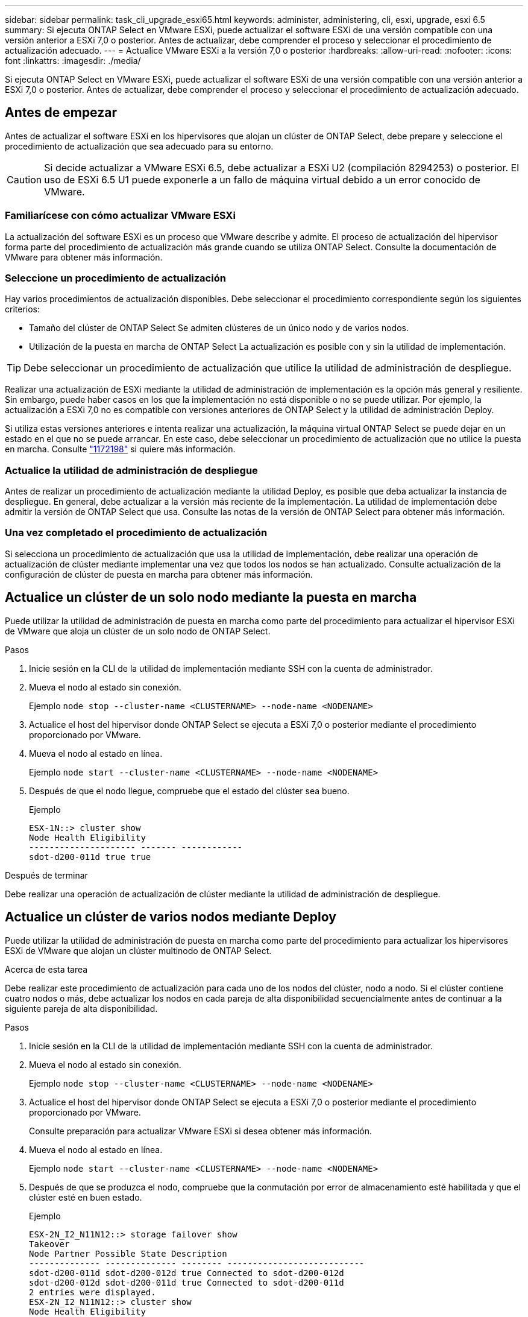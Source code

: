 ---
sidebar: sidebar 
permalink: task_cli_upgrade_esxi65.html 
keywords: administer, administering, cli, esxi, upgrade, esxi 6.5 
summary: Si ejecuta ONTAP Select en VMware ESXi, puede actualizar el software ESXi de una versión compatible con una versión anterior a ESXi 7,0 o posterior. Antes de actualizar, debe comprender el proceso y seleccionar el procedimiento de actualización adecuado. 
---
= Actualice VMware ESXi a la versión 7,0 o posterior
:hardbreaks:
:allow-uri-read: 
:nofooter: 
:icons: font
:linkattrs: 
:imagesdir: ./media/


[role="lead"]
Si ejecuta ONTAP Select en VMware ESXi, puede actualizar el software ESXi de una versión compatible con una versión anterior a ESXi 7,0 o posterior. Antes de actualizar, debe comprender el proceso y seleccionar el procedimiento de actualización adecuado.



== Antes de empezar

Antes de actualizar el software ESXi en los hipervisores que alojan un clúster de ONTAP Select, debe
prepare y seleccione el procedimiento de actualización que sea adecuado para su entorno.


CAUTION: Si decide actualizar a VMware ESXi 6.5, debe actualizar a ESXi U2 (compilación 8294253) o posterior. El uso de ESXi 6.5 U1 puede exponerle a un fallo de máquina virtual debido a un error conocido de VMware.



=== Familiarícese con cómo actualizar VMware ESXi

La actualización del software ESXi es un proceso que VMware describe y admite. El proceso de actualización del hipervisor forma parte del procedimiento de actualización más grande cuando se utiliza ONTAP Select. Consulte la documentación de VMware para obtener más información.



=== Seleccione un procedimiento de actualización

Hay varios procedimientos de actualización disponibles. Debe seleccionar el procedimiento correspondiente según los siguientes criterios:

* Tamaño del clúster de ONTAP Select
Se admiten clústeres de un único nodo y de varios nodos.
* Utilización de la puesta en marcha de ONTAP Select
La actualización es posible con y sin la utilidad de implementación.



TIP: Debe seleccionar un procedimiento de actualización que utilice la utilidad de administración de despliegue.

Realizar una actualización de ESXi mediante la utilidad de administración de implementación es la opción más general y resiliente. Sin embargo, puede haber casos en los que la implementación no está disponible o no se puede utilizar. Por ejemplo, la actualización a ESXi 7,0 no es compatible con versiones anteriores de ONTAP Select y la utilidad de administración Deploy.

Si utiliza estas versiones anteriores e intenta realizar una actualización, la máquina virtual ONTAP Select se puede dejar en un estado en el que no se puede arrancar. En este caso, debe seleccionar un procedimiento de actualización que no utilice la puesta en marcha. Consulte link:https://mysupport.netapp.com/site/bugs-online/product/ONTAPSELECT/BURT/1172198["1172198"^] si quiere más información.



=== Actualice la utilidad de administración de despliegue

Antes de realizar un procedimiento de actualización mediante la utilidad Deploy, es posible que deba actualizar la instancia de despliegue. En general, debe actualizar a la versión más reciente de la implementación. La utilidad de implementación debe admitir la versión de ONTAP Select que usa. Consulte las notas de la versión de ONTAP Select para obtener más información.



=== Una vez completado el procedimiento de actualización

Si selecciona un procedimiento de actualización que usa la utilidad de implementación, debe realizar una operación de actualización de clúster mediante implementar una vez que todos los nodos se han actualizado. Consulte actualización de la configuración de clúster de puesta en marcha para obtener más información.



== Actualice un clúster de un solo nodo mediante la puesta en marcha

Puede utilizar la utilidad de administración de puesta en marcha como parte del procedimiento para actualizar el hipervisor ESXi de VMware que aloja un clúster de un solo nodo de ONTAP Select.

.Pasos
. Inicie sesión en la CLI de la utilidad de implementación mediante SSH con la cuenta de administrador.
. Mueva el nodo al estado sin conexión.
+
Ejemplo
`node stop --cluster-name <CLUSTERNAME> --node-name <NODENAME>`

. Actualice el host del hipervisor donde ONTAP Select se ejecuta a ESXi 7,0 o posterior mediante el procedimiento proporcionado por VMware.
. Mueva el nodo al estado en línea.
+
Ejemplo
`node start --cluster-name <CLUSTERNAME> --node-name <NODENAME>`

. Después de que el nodo llegue, compruebe que el estado del clúster sea bueno.
+
Ejemplo

+
....
ESX-1N::> cluster show
Node Health Eligibility
--------------------- ------- ------------
sdot-d200-011d true true
....


.Después de terminar
Debe realizar una operación de actualización de clúster mediante la utilidad de administración de despliegue.



== Actualice un clúster de varios nodos mediante Deploy

Puede utilizar la utilidad de administración de puesta en marcha como parte del procedimiento para actualizar los hipervisores ESXi de VMware que alojan un clúster multinodo de ONTAP Select.

.Acerca de esta tarea
Debe realizar este procedimiento de actualización para cada uno de los nodos del clúster, nodo a nodo. Si el clúster contiene cuatro nodos o más, debe actualizar los nodos en cada pareja de alta disponibilidad secuencialmente antes de continuar a la siguiente pareja de alta disponibilidad.

.Pasos
. Inicie sesión en la CLI de la utilidad de implementación mediante SSH con la cuenta de administrador.
. Mueva el nodo al estado sin conexión.
+
Ejemplo
`node stop --cluster-name <CLUSTERNAME> --node-name <NODENAME>`

. Actualice el host del hipervisor donde ONTAP Select se ejecuta a ESXi 7,0 o posterior mediante el procedimiento proporcionado por VMware.
+
Consulte preparación para actualizar VMware ESXi si desea obtener más información.

. Mueva el nodo al estado en línea.
+
Ejemplo
`node start --cluster-name <CLUSTERNAME> --node-name <NODENAME>`

. Después de que se produzca el nodo, compruebe que la conmutación por error de almacenamiento esté habilitada y que el clúster esté en buen estado.
+
Ejemplo

+
....
ESX-2N_I2_N11N12::> storage failover show
Takeover
Node Partner Possible State Description
-------------- -------------- -------- ---------------------------
sdot-d200-011d sdot-d200-012d true Connected to sdot-d200-012d
sdot-d200-012d sdot-d200-011d true Connected to sdot-d200-011d
2 entries were displayed.
ESX-2N_I2_N11N12::> cluster show
Node Health Eligibility
--------------------- ------- ------------
sdot-d200-011d true true
sdot-d200-012d true true
2 entries were displayed.
....


.Después de terminar
Debe realizar el procedimiento de actualización de cada host que se utilice en el clúster de ONTAP Select. Después de actualizar todos los hosts ESXi, es necesario ejecutar una operación de actualización del clúster mediante la utilidad de administración Deploy.



== Actualice un clúster de un solo nodo sin poner en marcha

Puede actualizar el hipervisor ESXi de VMware que aloja un clúster de un solo nodo de ONTAP Select sin utilizar la utilidad de administración de puesta en marcha.

.Pasos
. Inicie sesión en la interfaz de línea de comandos de ONTAP y detenga el nodo.
. Utilice VMware vSphere para confirmar que la máquina virtual de ONTAP Select está apagada.
. Actualice el host del hipervisor donde ONTAP Select se ejecuta a ESXi 7,0 o posterior mediante el procedimiento proporcionado por VMware.
+
Consulte preparación para actualizar VMware ESXi si desea obtener más información.

. Con VMware vSphere, acceda a vCenter y realice lo siguiente:
+
.. Agregue una unidad de disquete a la máquina virtual ONTAP Select.
.. Encienda la máquina virtual de ONTAP Select.
.. Inicie sesión en la interfaz de línea de comandos de ONTAP mediante SSH con la cuenta de administrador.


. Después de que el nodo llegue, compruebe que el estado del clúster sea bueno.
+
Ejemplo



....
ESX-1N::> cluster show
Node Health Eligibility
--------------------- ------- ------------
sdot-d200-011d true true
....
.Después de terminar
Debe realizar una operación de actualización de clúster mediante la utilidad de administración de despliegue.



== Actualice un clúster de varios nodos sin poner en marcha

Puede actualizar los hipervisores ESXi de VMware que alojan un clúster de varios nodos de ONTAP Select sin utilizar la utilidad de administración de la implementación.

.Acerca de esta tarea
Debe realizar este procedimiento de actualización para cada uno de los nodos del clúster, nodo a nodo. Si el clúster contiene cuatro nodos o más, debe actualizar los nodos en cada pareja de alta disponibilidad secuencialmente antes de continuar a la siguiente pareja de alta disponibilidad.

.Pasos
. Inicie sesión en la interfaz de línea de comandos de ONTAP y detenga el nodo.
. Utilice VMware vSphere para confirmar que la máquina virtual de ONTAP Select está apagada.
. Actualice el host del hipervisor donde ONTAP Select se ejecuta a ESXi 7,0 o posterior mediante el procedimiento proporcionado por VMware.
. Con VMware vSphere, acceda a vCenter y realice lo siguiente:
+
.. Agregue una unidad de disquete a la máquina virtual ONTAP Select.
.. Encienda la máquina virtual de ONTAP Select.
.. Inicie sesión en la interfaz de línea de comandos de ONTAP mediante SSH con la cuenta de administrador.


. Después de que se produzca el nodo, compruebe que la conmutación por error de almacenamiento esté habilitada y que el clúster esté en buen estado.
+
Ejemplo

+
....
ESX-2N_I2_N11N12::> storage failover show
Takeover
Node Partner Possible State Description
-------------- -------------- -------- ---------------------------
sdot-d200-011d sdot-d200-012d true Connected to sdot-d200-012d
sdot-d200-012d sdot-d200-011d true Connected to sdot-d200-011d
2 entries were displayed.
ESX-2N_I2_N11N12::> cluster show
Node Health Eligibility
--------------------- ------- ------------
sdot-d200-011d true true
sdot-d200-012d true true
2 entries were displayed.
....


.Después de terminar
Debe realizar el procedimiento de actualización de cada host que se utilice en el clúster de ONTAP Select.
